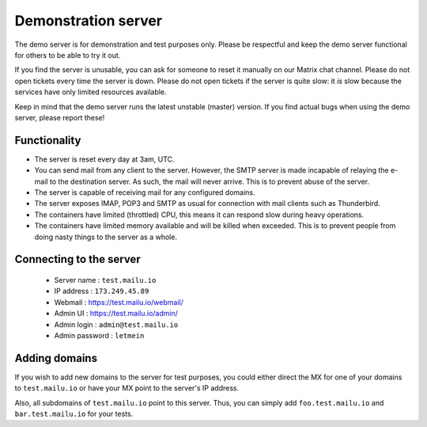 Demonstration server
====================

The demo server is for demonstration and test purposes only. Please be
respectful and keep the demo server functional for others to be able to try it
out.

If you find the server is unusable, you can ask for someone to reset it manually on our Matrix
chat channel. Please do not open tickets every time the server is down.
Please do not open tickets if the server is quite slow: it *is* slow because the
services have only limited resources available.

Keep in mind that the demo server runs the latest unstable (master) version.
If you find actual bugs when using the demo server, please report these!

Functionality
-------------

- The server is reset every day at 3am, UTC.
- You can send mail from any client to the server.
  However, the SMTP server is made incapable of relaying the e-mail to the destination server.
  As such, the mail will never arrive. This is to prevent abuse of the server.
- The server is capable of receiving mail for any configured domains.
- The server exposes IMAP, POP3 and SMTP as usual for connection with mail clients such as Thunderbird.
- The containers have limited (throttled) CPU, this means it can respond slow during heavy operations.
- The containers have limited memory available and will be killed when exceeded.
  This is to prevent people from doing nasty things to the server as a whole.

Connecting to the server
------------------------

 * Server name : ``test.mailu.io``
 * IP address : ``173.249.45.89``
 * Webmail : https://test.mailu.io/webmail/
 * Admin UI : https://test.mailu.io/admin/
 * Admin login : ``admin@test.mailu.io``
 * Admin password : ``letmein``

Adding domains
--------------

If you wish to add new domains to the server for test purposes, you could
either direct the MX for one of your domains to ``test.mailu.io`` or have your
MX  point to the server's IP address.

Also, all subdomains of ``test.mailu.io`` point to this server. Thus, you can
simply add ``foo.test.mailu.io`` and ``bar.test.mailu.io`` for your tests.
